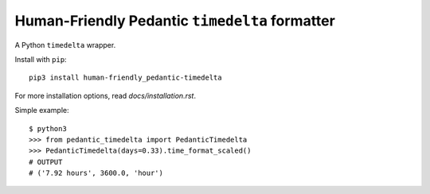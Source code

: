 ###############################################
Human-Friendly Pedantic ``timedelta`` formatter
###############################################

A Python ``timedelta`` wrapper.

.. image :: assets/hfpt-logo-lrg.png

Install with ``pip``::

    pip3 install human-friendly_pedantic-timedelta

For more installation options, read `docs/installation.rst`.

Simple example::

    $ python3
    >>> from pedantic_timedelta import PedanticTimedelta
    >>> PedanticTimedelta(days=0.33).time_format_scaled()
    # OUTPUT
    # ('7.92 hours', 3600.0, 'hour')



